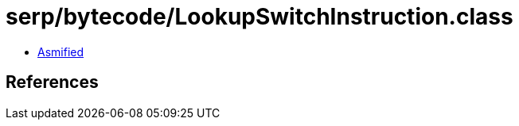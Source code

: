 = serp/bytecode/LookupSwitchInstruction.class

 - link:LookupSwitchInstruction-asmified.java[Asmified]

== References

